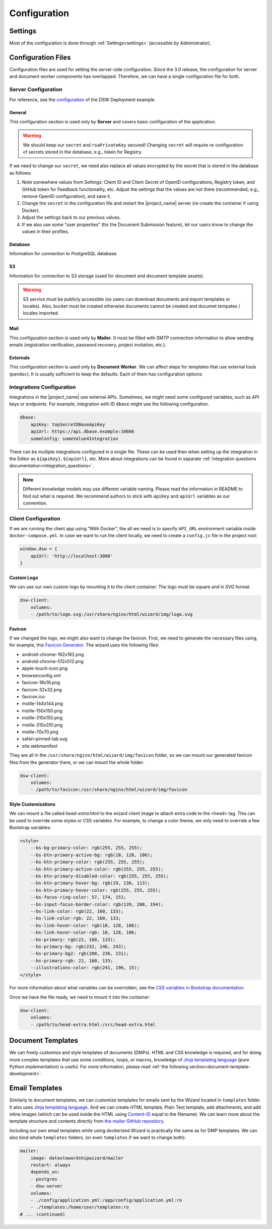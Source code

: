 Configuration
*************


.. _config-settings:

Settings
========

Most of the configuration is done through :ref:`Settings<settings>` (accessible by Administrator).

Configuration Files
===================

Configuration files are used for setting the server-side configuration. Since the 3.0 release, the configuration for server and document worker components has overlapped. Therefore, we can have a single configuration file for both.


.. _config-server:

Server Configuration
--------------------

For reference, see the `configuration <https://github.com/ds-wizard/dsw-deployment-example/blob/main/config/application.yml>`__ of the DSW Deployment example.

General
^^^^^^^

This configuration section is used only by **Server** and covers basic configuration of the application.

.. confval:: serverPort

   :type: Int
   :default: ``3000``

    Port that will be the web server listening on.

.. confval:: clientUrl

   :type: URI

    Address of client application (e.g. `https://localhost:8080 <https://localhost:8080>`__).

.. confval:: secret

   :type: String

    Secret string of 32 characters for encrypting configuration in the database.

.. confval:: rsaPrivateKey

    :type: String

    RSA private key for signing JWT tokens according to RS256 algorithm in PEM format (e.g. use ``ssh-keygen -t rsa -b 4096 -m PEM -f jwtRS256.key`` without passphrase and paste the contents to this configuration item).


.. WARNING::

    We should keep our ``secret`` and ``rsaPrivateKey`` secured! Changing ``secret`` will require re-configuration of secrets stored in the database, e.g., token for Registry.

If we need to change our ``secret``, we need also replace all values encrypted by the secret that is stored in the database as follows:

1. Note somewhere values from Settings: Client ID and Client Secret of OpenID configurations, Registry token, and GitHub token for Feedback functionality, etc. Adjust the settings that the values are not there (recommended; e.g., remove OpenID configuration), and save it.
2. Change the ``secret`` in the configuration file and restart the |project_name| server (re-create the container if using Docker).
3. Adjust the settings back to our previous values.
4. If we also use some “user properties” (for the Document Submission feature), let our users know to change the values in their profiles.

Database
^^^^^^^^

Information for connection to PostgreSQL database.

.. confval:: database.connectionString

   :type: String

    PostgreSQL database `connection string <https://www.postgresql.org/docs/current/libpq-connect.html#LIBPQ-CONNSTRING>`__ (typically: ``postgresql://{username}:{password}@{hostname}:{port}/{dbname}``, for example, ``postgresql://postgres:postgres@localhost:5432/postgres``).

S3
^^

Information for connection to S3 storage (used for document and document template assets).

.. confval:: s3.url

   :type: URI

    Endpoint of S3 storage, e.g., ``http://minio:9000``

.. confval:: s3.username
    
    :noindex:
    :type: String

    Username (or ``Access Key ID``) for authentication

.. confval:: s3.password

   :type: String

    Password (or ``Secret Access Key``) for authentication

.. confval:: s3.bucket

   :type: String
   :default: ``engine-wizard``

    Bucket name used by |project_name|


.. WARNING::

    S3 service must be publicly accessible (so users can download documents and export templates or locales). Also, bucket must be created otherwise documents cannot be created and documet tempates / locales imported.


Mail
^^^^

This configuration section is used only by **Mailer**. It must be filled with SMTP connection information to allow sending emails (registration verification, password recovery, project invitation, etc.).


.. confval:: mail.enabled

   :type: String

    It should be set to ``true`` unless used for local testing only.

.. confval:: mail.name

   :type: String

    Name of the |project_name| instance that will be used as “senders name” in email headers.

.. confval:: mail.email

   :type: String

    Email address from which the emails will be sent.

.. confval:: mail.host

   :type: String

    Hostname or IP address of SMTP server.

.. confval:: mail.port

   :type: Int

    Port that is used for SMTP on the server (usually ``25`` for plain or ``465`` for SSL).

.. confval:: mail.ssl

   :type: Boolean
   :default: ``false``

    If SMTP connection is encrypted via SSL (we highly recommend this).

.. confval:: mail.authEnabled

   :type: Boolean

    If authentication using username and password should be used for SMTP.

.. confval:: mail.username

   :type: String

    Username for the SMTP connection.

.. confval:: mail.password

   :type: String

    Password for the SMTP connection.

Externals
^^^^^^^^^

This configuration section is used only by **Document Worker**. We can affect steps for templates that use external tools (``pandoc``). It is usually sufficient to keep the defaults. Each of them has configuration options:

.. confval:: executable

   :type: String

    Command or path to run the external tool.

.. confval:: args

   :type: String

    Command line arguments used to run the tool.

.. confval:: timeout

   :type: Int

    Optional for limiting time given to run the tool.


.. _integration-yml-file:

Integrations Configuration
--------------------------

Integrations in the |project_name| use external APIs. Sometimes, we might need some configured variables, such as API keys or endpoints. For example, integration with ID ``dbase`` might use the following configuration.

.. CODE-BLOCK:: yaml

    dbase:
        apiKey: topSecretDBaseApiKey
        apiUrl: https://api.dbase.example:10666
        someConfig: someValue4Integration

There can be multiple integrations configured in a single file. These can be used then when setting up the integration in the Editor as ``${apiKey}``, ``${apiUrl}``, etc. More about integrations can be found in separate :ref:`integration questions documentation<integration_questions>`.

.. NOTE::

     Different knowledge models may use different variable naming. Please read the information in README to find out what is required. We recommend authors to stick with ``apiKey`` and ``apiUrl`` variables as our convention.

.. _client-configuration:

Client Configuration
--------------------

If we are running the client app using “With Docker”, the all we need is to specify ``API_URL`` environment variable inside ``docker-compose.yml``. In case we want to run the client locally, we need to create a ``config.js`` file in the project root:

.. CODE-BLOCK:: javascript

    window.dsw = {
        apiUrl: 'http://localhost:3000'
    }

Custom Logo
^^^^^^^^^^^

We can use our own custom logo by mounting it to the client container. The logo must be square and in SVG format.

.. CODE-BLOCK:: yaml

    dsw-client:
        volumes:
        - /path/to/logo.svg:/usr/share/nginx/html/wizard/img/logo.svg

Favicon
^^^^^^^

If we changed the logo, we might also want to change the favicon. First, we need to generate the necessary files using, for example, this `Favicon Generator <https://realfavicongenerator.net/>`__. The wizard uses the following files:

- android-chrome-192x192.png
- android-chrome-512x512.png
- apple-touch-icon.png
- browserconfig.xml
- favicon-16x16.png
- favicon-32x32.png
- favicon.ico
- mstile-144x144.png
- mstile-150x150.png
- mstile-310x150.png
- mstile-310x310.png
- mstile-70x70.png
- safari-pinned-tab.svg
- site.webmanifest

They are all in the ``/usr/share/nginx/html/wizard/img/favicon`` folder, so we can mount our generated favicon files from the generator there, or we can mount the whole folder:

.. CODE-BLOCK:: yaml

    dsw-client:
        volumes:
        - /path/to/favicon:/usr/share/nginx/html/wizard/img/favicon

Style Customizations
^^^^^^^^^^^^^^^^^^^^

We can mount a file called `head-extra.html` to the wizard client image to attach extra code to the ``<head>`` tag. This can be used to override some styles or CSS variables. For example, to change a color theme, we only need to override a few Bootstrap variables:

.. CODE-BLOCK:: html

    <style>
        --bs-bg-primary-color: rgb(255, 255, 255);
        --bs-btn-primary-active-bg: rgb(18, 128, 106);
        --bs-btn-primary-color: rgb(255, 255, 255);
        --bs-btn-primary-active-color: rgb(255, 255, 255);
        --bs-btn-primary-disabled-color: rgb(255, 255, 255);
        --bs-btn-primary-hover-bg: rgb(19, 136, 113);
        --bs-btn-primary-hover-color: rgb(255, 255, 255);
        --bs-focus-ring-color: 57, 174, 151;
        --bs-input-focus-border-color: rgb(139, 208, 194);
        --bs-link-color: rgb(22, 160, 133);
        --bs-link-color-rgb: 22, 160, 133;
        --bs-link-hover-color: rgb(18, 128, 106);
        --bs-link-hover-color-rgb: 18, 128, 106;
        --bs-primary: rgb(22, 160, 133);
        --bs-primary-bg: rgb(232, 246, 243);
        --bs-primary-bg2: rgb(208, 236, 231);
        --bs-primary-rgb: 22, 160, 133;
        --illustrations-color: rgb(241, 196, 15);
    </style>

For more information about what variables can be overridden, see the `CSS variables in Bootstrap documentation <https://getbootstrap.com/docs/5.3/customize/css-variables/>`__.

Once we have the file ready, we need to mount it into the container:

.. CODE-BLOCK:: yaml

    dsw-client:
        volumes:
        - /path/to/head-extra.html:/src/head-extra.html


Document Templates
==================

We can freely customize and style templates of documents (DMPs). HTML and CSS knowledge is required, and for doing more complex templates that use some conditions, loops, or macros, knowledge of `Jinja templating language <https://jinja.palletsprojects.com/en/3.1.x/>`__ (pure Python implementation) is useful. For more information, please read :ref:`the following section<document-template-development>`.


Email Templates
===============

Similarly to document templates, we can customize templates for emails sent by the Wizard located in ``templates`` folder. It also uses `Jinja templating language <https://jinja.palletsprojects.com/en/3.1.x/>`__. And we can create HTML template, Plain Text template, add attachments, and add inline images (which can be used inside the HTML using `Content-ID <https://en.wikipedia.org/wiki/MIME#Related>`__ equal to the filename). We can learn more about the template structure and contents directly from `the mailer GitHub repository <https://github.com/ds-wizard/engine-tools/tree/develop/packages/dsw-mailer/templates>`__.

Including our own email templates while using dockerized Wizard is practically the same as for DMP templates. We can also bind whole ``templates`` folders. (or even ``templates`` if we want to change both):

.. CODE-BLOCK:: yaml

    mailer:
        image: datastewardshipwizard/mailer
        restart: always
        depends_on:
        - postgres
        - dsw-server
        volumes:
        - ./config/application.yml:/app/config/application.yml:ro
        - ./templates:/home/user/templates:ro
    # ... (continued)
